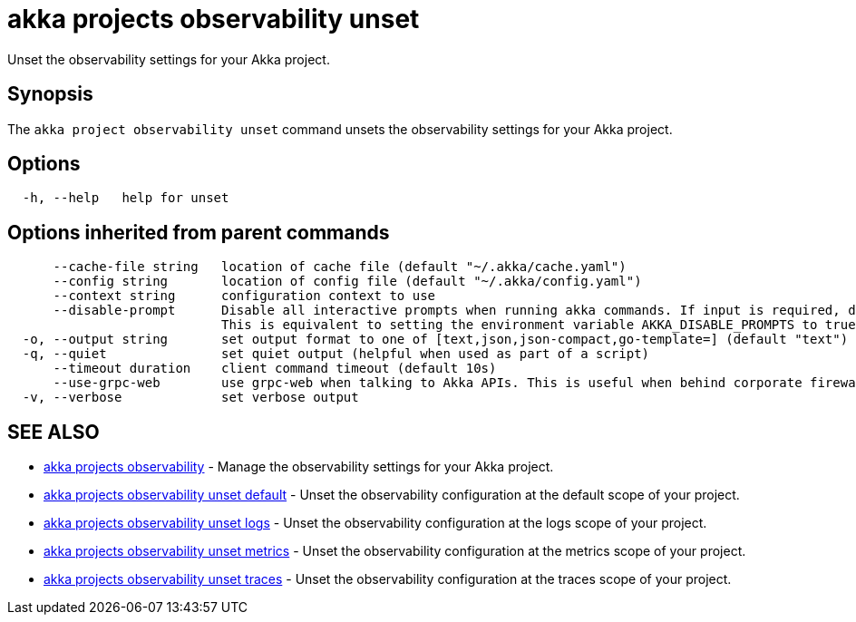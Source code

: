 = akka projects observability unset

Unset the observability settings for your Akka project.

== Synopsis

The `akka project observability unset` command unsets the observability settings for your Akka project.

== Options

----
  -h, --help   help for unset
----

== Options inherited from parent commands

----
      --cache-file string   location of cache file (default "~/.akka/cache.yaml")
      --config string       location of config file (default "~/.akka/config.yaml")
      --context string      configuration context to use
      --disable-prompt      Disable all interactive prompts when running akka commands. If input is required, defaults will be used, or an error will be raised.
                            This is equivalent to setting the environment variable AKKA_DISABLE_PROMPTS to true.
  -o, --output string       set output format to one of [text,json,json-compact,go-template=] (default "text")
  -q, --quiet               set quiet output (helpful when used as part of a script)
      --timeout duration    client command timeout (default 10s)
      --use-grpc-web        use grpc-web when talking to Akka APIs. This is useful when behind corporate firewalls that decrypt traffic but don't support HTTP/2.
  -v, --verbose             set verbose output
----

== SEE ALSO

* link:akka_projects_observability.html[akka projects observability]	 - Manage the observability settings for your Akka project.
* link:akka_projects_observability_unset_default.html[akka projects observability unset default]	 - Unset the observability configuration at the default scope of your project.
* link:akka_projects_observability_unset_logs.html[akka projects observability unset logs]	 - Unset the observability configuration at the logs scope of your project.
* link:akka_projects_observability_unset_metrics.html[akka projects observability unset metrics]	 - Unset the observability configuration at the metrics scope of your project.
* link:akka_projects_observability_unset_traces.html[akka projects observability unset traces]	 - Unset the observability configuration at the traces scope of your project.

[discrete]

